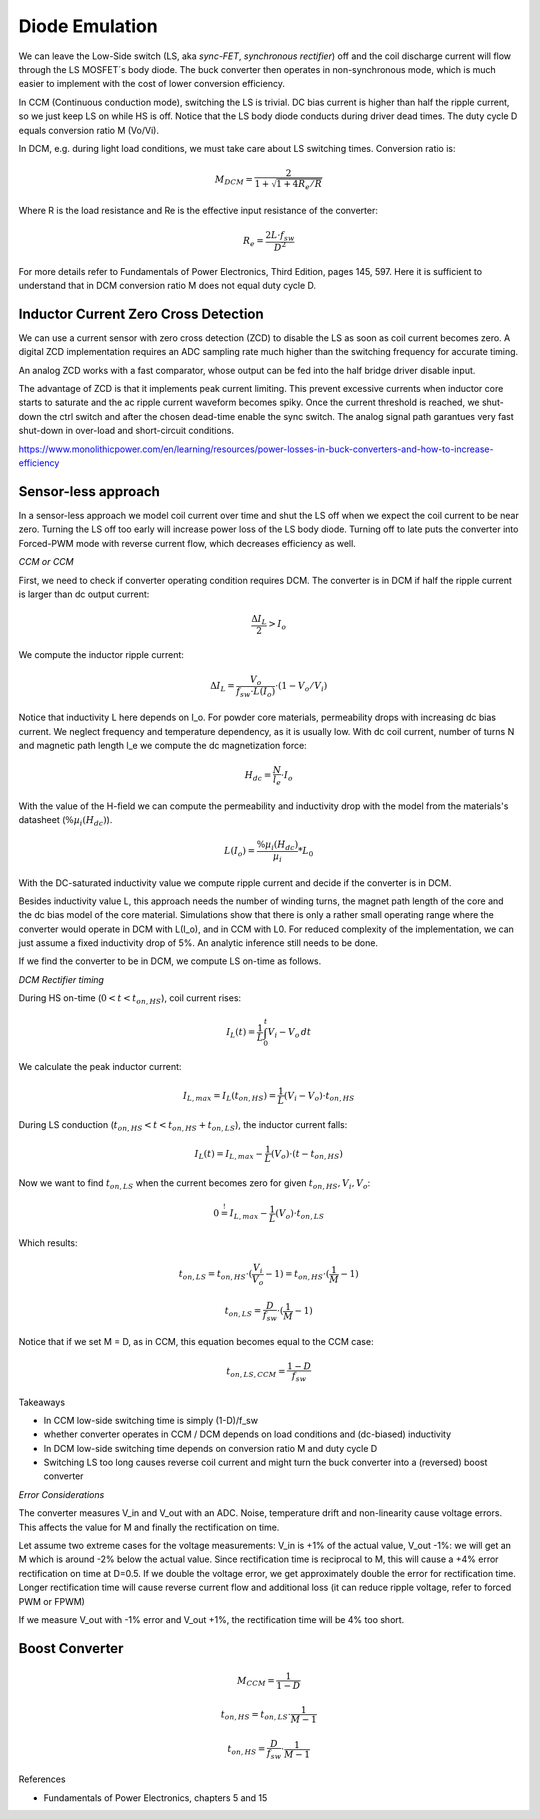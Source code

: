 ===============
Diode Emulation
===============

We can leave the Low-Side switch (LS, aka *sync-FET*, *synchronous rectifier*) off and the coil discharge current will
flow through the LS MOSFET´s body diode.
The buck converter then operates in non-synchronous mode, which is much easier to implement with the cost of lower conversion efficiency.

In CCM (Continuous conduction mode), switching the LS is trivial. DC bias current is higher than half the ripple current, so we just keep LS on while
HS is off. Notice that the LS body diode conducts during driver dead times.
The duty cycle D equals conversion ratio M (Vo/Vi).

In DCM, e.g. during light load conditions, we must take care about LS switching times.
Conversion ratio is:

.. math::
    M_DCM = \frac{2}{ 1 + \sqrt{1+4R_e/R} }

Where R is the load resistance and Re is the effective input resistance of the converter:

.. math::
    R_e = \frac{2L\cdot f_sw}{ D^2 }

For more details refer to Fundamentals of Power Electronics, Third Edition, pages 145, 597.
Here it is sufficient to understand that in DCM conversion ratio M does not equal duty cycle D.

-------------------------------------
Inductor Current Zero Cross Detection
-------------------------------------

We can use a current sensor with zero cross detection (ZCD) to disable the LS as soon as coil current becomes zero.
A digital ZCD implementation requires an ADC sampling rate much higher than the switching frequency for accurate timing.

An analog ZCD works with a fast comparator, whose output can be fed into the half bridge driver disable input.

The advantage of ZCD is that it implements peak current limiting.
This prevent excessive currents when inductor core starts to saturate and the ac ripple current waveform becomes spiky.
Once the current threshold is reached, we shut-down the ctrl switch and after the chosen dead-time enable the sync switch.
The analog signal path garantues very fast shut-down in over-load and short-circuit conditions.

https://www.monolithicpower.com/en/learning/resources/power-losses-in-buck-converters-and-how-to-increase-efficiency

--------------------
Sensor-less approach
--------------------
In a sensor-less approach we model coil current over time and shut the LS off when we expect the coil current to be near zero.
Turning the LS off too early will increase power loss of the LS body diode. Turning off to late puts the converter into
Forced-PWM mode with reverse current flow, which decreases efficiency as well.


*CCM or CCM*

First, we need to check if converter operating condition requires DCM.
The converter is in DCM if half the ripple current is larger than dc output current:

.. math::
    \frac{\Delta I_L}{2} > I_o

We compute the inductor ripple current:

.. math::
    \Delta I_L = \frac{V_o}{f_sw \cdot L(I_o)} \cdot (1 - V_o/V_i)

Notice that inductivity L here depends on I_o.
For powder core materials, permeability drops with increasing dc bias current. We neglect frequency and temperature dependency, as it is usually low.
With dc coil current, number of turns N and magnetic path length l_e we compute the dc magnetization force:

.. math::
    H_dc =  \frac{N}{l_e} \cdot I_o

With the value of the H-field we can compute the permeability and inductivity drop with the model from the materials's
datasheet (:math:`\%µ_i(H_dc)`).

.. math::
    L(I_o) =  \frac{\%µ_i(H_dc)}{µ_i} * L_0


With the DC-saturated inductivity value we compute ripple current and decide if the converter is in DCM.

Besides inductivity value L, this approach needs the number of winding turns, the magnet path length of the core and
the dc bias model of the core material. Simulations show that there is only a rather small operating range where
the converter would operate in DCM with L(I_o), and in CCM with L0.
For reduced complexity of the implementation, we can just assume a fixed inductivity drop of 5%.
An analytic inference still needs to be done.

If we find the converter to be in DCM, we compute LS on-time as follows.

*DCM Rectifier timing*

During HS on-time (:math:`0<t<t_{on,HS}`), coil current rises:

.. math::
    I_L(t) = \frac{1}{L} \int_{0}^{t} V_i-V_o \,dt

We calculate the peak inductor current:

.. math::
    I_{L,max} = I_L(t_{on,HS}) = \frac{1}{L} (V_i-V_o) \cdot t_{on,HS}

During LS conduction  (:math:`t_{on,HS}<t<t_{on,HS}+t_{on,LS}`), the inductor current falls:

.. math::
    I_L(t) = I_{L,max} - \frac{1}{L} (V_o) \cdot (t- t_{on,HS})

Now we want to find :math:`t_{on,LS}` when the current becomes zero for given :math:`t_{on,HS}, V_i, V_o`:

.. math::
     0 \stackrel{!}{=}  I_{L,max} - \frac{1}{L} (V_o) \cdot t_{on,LS}

Which results:

.. math::
    t_{on,LS} = t_{on,HS} \cdot (\frac{V_i}{V_o} - 1) = t_{on,HS} \cdot (\frac{1}{M} - 1)

.. math::
    t_{on,LS} = \frac{D}{f_sw} \cdot (\frac{1}{M} - 1)

Notice that if we set M = D, as in CCM, this equation becomes equal to the CCM case:

.. math::
    t_{on,LS,CCM} = \frac{1-D}{f_sw}


Takeaways

* In CCM low-side switching time is simply (1-D)/f_sw
* whether converter operates in CCM / DCM depends on load conditions and (dc-biased) inductivity
* In DCM low-side switching time depends on conversion ratio M and duty cycle D
* Switching LS too long causes reverse coil current and might turn the buck converter into a (reversed) boost converter


*Error Considerations*

The converter measures V_in and V_out with an ADC. Noise, temperature drift and non-linearity cause voltage errors.
This affects the value for M and finally the rectification on time.

Let assume two extreme cases for the voltage measurements:
V_in is +1% of the actual value, V_out -1%: we will get an M which is around -2% below the actual value.
Since rectification time is reciprocal to M, this will cause a +4% error rectification on time at D=0.5.
If we double the voltage error, we get approximately double the error for rectification time. Longer rectification time
will cause reverse current flow and additional loss (it can reduce ripple voltage, refer to forced PWM or FPWM)

If we measure V_out with -1% error and V_out +1%, the rectification time will be 4% too short.


-------
Boost Converter
-------


.. math::
    M_CCM = \frac{1}{1-D}

.. math::
    t_{on,HS} = t_{on,LS} \cdot \frac{1}{M - 1}

.. math::
    t_{on,HS} = \frac{D}{f_sw} \cdot \frac{1}{M - 1}



References

* Fundamentals of Power Electronics, chapters 5 and 15